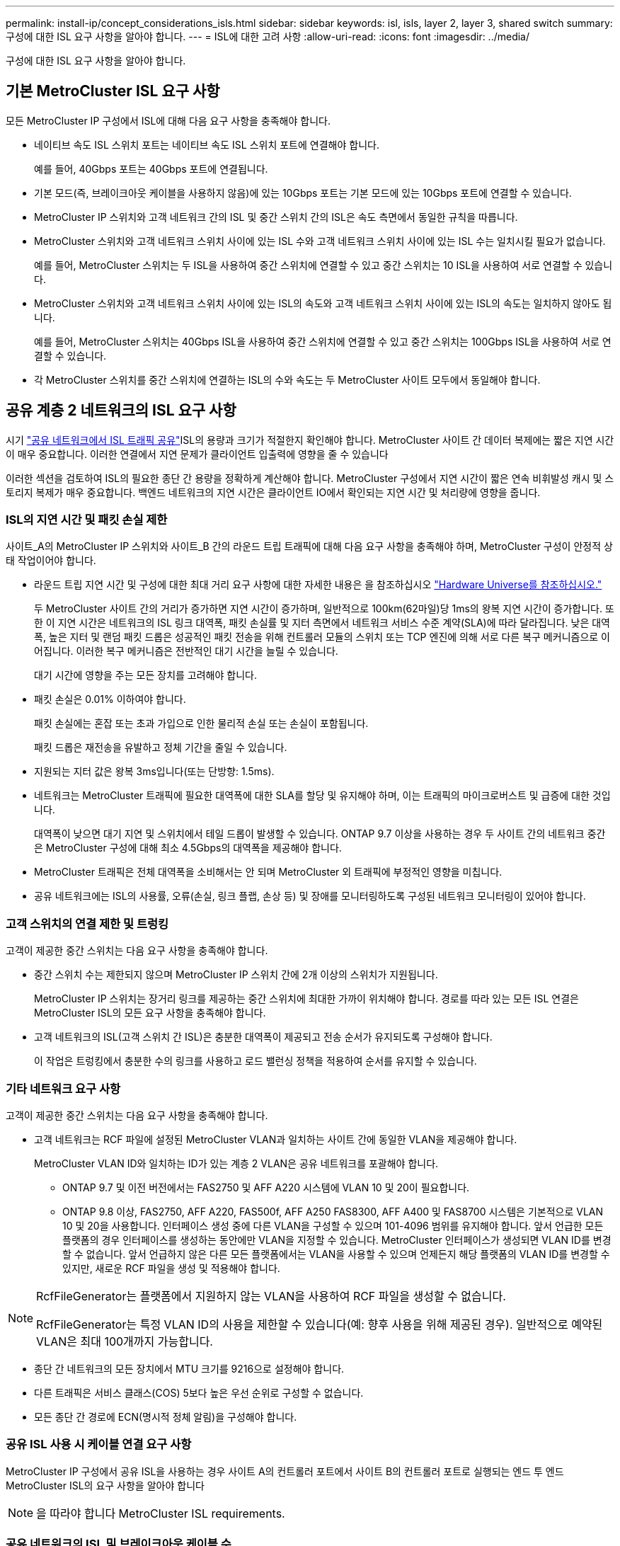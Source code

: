 ---
permalink: install-ip/concept_considerations_isls.html 
sidebar: sidebar 
keywords: isl, isls, layer 2, layer 3, shared switch 
summary: 구성에 대한 ISL 요구 사항을 알아야 합니다. 
---
= ISL에 대한 고려 사항
:allow-uri-read: 
:icons: font
:imagesdir: ../media/


구성에 대한 ISL 요구 사항을 알아야 합니다.



== 기본 MetroCluster ISL 요구 사항

모든 MetroCluster IP 구성에서 ISL에 대해 다음 요구 사항을 충족해야 합니다.

* 네이티브 속도 ISL 스위치 포트는 네이티브 속도 ISL 스위치 포트에 연결해야 합니다.
+
예를 들어, 40Gbps 포트는 40Gbps 포트에 연결됩니다.

* 기본 모드(즉, 브레이크아웃 케이블을 사용하지 않음)에 있는 10Gbps 포트는 기본 모드에 있는 10Gbps 포트에 연결할 수 있습니다.
* MetroCluster IP 스위치와 고객 네트워크 간의 ISL 및 중간 스위치 간의 ISL은 속도 측면에서 동일한 규칙을 따릅니다.
* MetroCluster 스위치와 고객 네트워크 스위치 사이에 있는 ISL 수와 고객 네트워크 스위치 사이에 있는 ISL 수는 일치시킬 필요가 없습니다.
+
예를 들어, MetroCluster 스위치는 두 ISL을 사용하여 중간 스위치에 연결할 수 있고 중간 스위치는 10 ISL을 사용하여 서로 연결할 수 있습니다.

* MetroCluster 스위치와 고객 네트워크 스위치 사이에 있는 ISL의 속도와 고객 네트워크 스위치 사이에 있는 ISL의 속도는 일치하지 않아도 됩니다.
+
예를 들어, MetroCluster 스위치는 40Gbps ISL을 사용하여 중간 스위치에 연결할 수 있고 중간 스위치는 100Gbps ISL을 사용하여 서로 연결할 수 있습니다.

* 각 MetroCluster 스위치를 중간 스위치에 연결하는 ISL의 수와 속도는 두 MetroCluster 사이트 모두에서 동일해야 합니다.




== 공유 계층 2 네트워크의 ISL 요구 사항

시기 link:../install-ip/concept_considerations_layer_2.html["공유 네트워크에서 ISL 트래픽 공유"]ISL의 용량과 크기가 적절한지 확인해야 합니다. MetroCluster 사이트 간 데이터 복제에는 짧은 지연 시간이 매우 중요합니다. 이러한 연결에서 지연 문제가 클라이언트 입출력에 영향을 줄 수 있습니다

이러한 섹션을 검토하여 ISL의 필요한 종단 간 용량을 정확하게 계산해야 합니다. MetroCluster 구성에서 지연 시간이 짧은 연속 비휘발성 캐시 및 스토리지 복제가 매우 중요합니다. 백엔드 네트워크의 지연 시간은 클라이언트 IO에서 확인되는 지연 시간 및 처리량에 영향을 줍니다.



=== ISL의 지연 시간 및 패킷 손실 제한

사이트_A의 MetroCluster IP 스위치와 사이트_B 간의 라운드 트립 트래픽에 대해 다음 요구 사항을 충족해야 하며, MetroCluster 구성이 안정적 상태 작업이어야 합니다.

* 라운드 트립 지연 시간 및 구성에 대한 최대 거리 요구 사항에 대한 자세한 내용은 을 참조하십시오 link:https://hwu.netapp.com/["Hardware Universe를 참조하십시오."^]
+
두 MetroCluster 사이트 간의 거리가 증가하면 지연 시간이 증가하며, 일반적으로 100km(62마일)당 1ms의 왕복 지연 시간이 증가합니다. 또한 이 지연 시간은 네트워크의 ISL 링크 대역폭, 패킷 손실률 및 지터 측면에서 네트워크 서비스 수준 계약(SLA)에 따라 달라집니다. 낮은 대역폭, 높은 지터 및 랜덤 패킷 드롭은 성공적인 패킷 전송을 위해 컨트롤러 모듈의 스위치 또는 TCP 엔진에 의해 서로 다른 복구 메커니즘으로 이어집니다. 이러한 복구 메커니즘은 전반적인 대기 시간을 늘릴 수 있습니다.

+
대기 시간에 영향을 주는 모든 장치를 고려해야 합니다.

* 패킷 손실은 0.01% 이하여야 합니다.
+
패킷 손실에는 혼잡 또는 초과 가입으로 인한 물리적 손실 또는 손실이 포함됩니다.

+
패킷 드롭은 재전송을 유발하고 정체 기간을 줄일 수 있습니다.

* 지원되는 지터 값은 왕복 3ms입니다(또는 단방향: 1.5ms).
* 네트워크는 MetroCluster 트래픽에 필요한 대역폭에 대한 SLA를 할당 및 유지해야 하며, 이는 트래픽의 마이크로버스트 및 급증에 대한 것입니다.
+
대역폭이 낮으면 대기 지연 및 스위치에서 테일 드롭이 발생할 수 있습니다. ONTAP 9.7 이상을 사용하는 경우 두 사이트 간의 네트워크 중간은 MetroCluster 구성에 대해 최소 4.5Gbps의 대역폭을 제공해야 합니다.

* MetroCluster 트래픽은 전체 대역폭을 소비해서는 안 되며 MetroCluster 외 트래픽에 부정적인 영향을 미칩니다.
* 공유 네트워크에는 ISL의 사용률, 오류(손실, 링크 플랩, 손상 등) 및 장애를 모니터링하도록 구성된 네트워크 모니터링이 있어야 합니다.




=== 고객 스위치의 연결 제한 및 트렁킹

고객이 제공한 중간 스위치는 다음 요구 사항을 충족해야 합니다.

* 중간 스위치 수는 제한되지 않으며 MetroCluster IP 스위치 간에 2개 이상의 스위치가 지원됩니다.
+
MetroCluster IP 스위치는 장거리 링크를 제공하는 중간 스위치에 최대한 가까이 위치해야 합니다. 경로를 따라 있는 모든 ISL 연결은 MetroCluster ISL의 모든 요구 사항을 충족해야 합니다.

* 고객 네트워크의 ISL(고객 스위치 간 ISL)은 충분한 대역폭이 제공되고 전송 순서가 유지되도록 구성해야 합니다.
+
이 작업은 트렁킹에서 충분한 수의 링크를 사용하고 로드 밸런싱 정책을 적용하여 순서를 유지할 수 있습니다.





=== 기타 네트워크 요구 사항

고객이 제공한 중간 스위치는 다음 요구 사항을 충족해야 합니다.

* 고객 네트워크는 RCF 파일에 설정된 MetroCluster VLAN과 일치하는 사이트 간에 동일한 VLAN을 제공해야 합니다.
+
MetroCluster VLAN ID와 일치하는 ID가 있는 계층 2 VLAN은 공유 네트워크를 포괄해야 합니다.

+
** ONTAP 9.7 및 이전 버전에서는 FAS2750 및 AFF A220 시스템에 VLAN 10 및 20이 필요합니다.
** ONTAP 9.8 이상, FAS2750, AFF A220, FAS500f, AFF A250 FAS8300, AFF A400 및 FAS8700 시스템은 기본적으로 VLAN 10 및 20을 사용합니다. 인터페이스 생성 중에 다른 VLAN을 구성할 수 있으며 101-4096 범위를 유지해야 합니다. 앞서 언급한 모든 플랫폼의 경우 인터페이스를 생성하는 동안에만 VLAN을 지정할 수 있습니다. MetroCluster 인터페이스가 생성되면 VLAN ID를 변경할 수 없습니다. 앞서 언급하지 않은 다른 모든 플랫폼에서는 VLAN을 사용할 수 있으며 언제든지 해당 플랫폼의 VLAN ID를 변경할 수 있지만, 새로운 RCF 파일을 생성 및 적용해야 합니다.




--
[NOTE]
====
RcfFileGenerator는 플랫폼에서 지원하지 않는 VLAN을 사용하여 RCF 파일을 생성할 수 없습니다.

RcfFileGenerator는 특정 VLAN ID의 사용을 제한할 수 있습니다(예: 향후 사용을 위해 제공된 경우). 일반적으로 예약된 VLAN은 최대 100개까지 가능합니다.

====
--
* 종단 간 네트워크의 모든 장치에서 MTU 크기를 9216으로 설정해야 합니다.
* 다른 트래픽은 서비스 클래스(COS) 5보다 높은 우선 순위로 구성할 수 없습니다.
* 모든 종단 간 경로에 ECN(명시적 정체 알림)을 구성해야 합니다.




=== 공유 ISL 사용 시 케이블 연결 요구 사항

[role="lead"]
MetroCluster IP 구성에서 공유 ISL을 사용하는 경우 사이트 A의 컨트롤러 포트에서 사이트 B의 컨트롤러 포트로 실행되는 엔드 투 엔드 MetroCluster ISL의 요구 사항을 알아야 합니다


NOTE: 을 따라야 합니다  MetroCluster ISL requirements.



=== 공유 네트워크의 ISL 및 브레이크아웃 케이블 수

MetroCluster IP 스위치를 공유 네트워크에 연결하는 ISL의 수는 스위치 모델 및 포트 유형에 따라 달라집니다.

|===


| MetroCluster IP 스위치 모델 | 포트 유형입니다 | ISL 수 


 a| 
Broadcom 지원 BES-53248 스위치
 a| 
네이티브 포트
 a| 
10 또는 25Gbps 포트를 사용하는 ISL 4개



 a| 
Cisco 3132Q-V
 a| 
네이티브 포트
 a| 
40Gbps 포트를 사용하는 ISL 6개



 a| 
Cisco 3132Q-V
 a| 
브레이크아웃 케이블
 a| 
10-Gbps ISL 16개



 a| 
Cisco 3232C
 a| 
네이티브 포트
 a| 
40 또는 100Gbps 포트를 사용하는 ISL 6개



 a| 
Cisco 3232C
 a| 
브레이크아웃 케이블
 a| 
10-Gbps ISL 16개



 a| 
Cisco 9336C-FX2(NS224 쉘프 연결 안 됨)
 a| 
네이티브 포트
 a| 
40 또는 100Gbps를 사용하는 ISL 6개



 a| 
Cisco 9336C-FX2(NS224 쉘프 연결 안 됨)
 a| 
브레이크아웃 케이블
 a| 
10Gbps 사용 ISL 16개



 a| 
Cisco 9336C-FX2(NS224 쉘프 연결)
 a| 
네이티브 포트(2개)
 a| 
40 또는 100Gbps를 사용하는 ISL 4개



 a| 
Cisco 9336C-FX2(NS224 쉘프 연결)
 a| 
브레이크아웃 케이블(2개)
 a| 
10Gbps 사용 ISL 16개

|===
* BES-53248 스위치에서 40 또는 100Gbps ISL 포트를 사용하려면 추가 라이센스가 필요합니다.
* Cisco 9336C-FX2(NS224 셸프 연결)용 RCF 파일을 생성할 때 ISL을 기본 * 또는 * 브레이크아웃 모드로 구성해야 합니다.
* Cisco 스위치에서 브레이크아웃 케이블(하나의 물리적 포트가 4 x 10Gbps 포트로 사용됨)을 사용할 수 있습니다.
* IP 스위치용 RCF 파일에는 기본 및 브레이크아웃 모드의 포트가 구성되어 있습니다.
+
네이티브 포트 속도 모드와 브레이크아웃 모드의 ISL 포트 혼합은 지원되지 않습니다. MetroCluster IP 스위치에서 하나의 네트워크에 있는 중간 스위치까지의 모든 ISL은 속도와 길이가 같아야 합니다.

* 외부 암호화 장치(예: WDM 장치를 통해 제공되는 외부 링크 암호화 또는 암호화)의 사용은 위 요구 사항 내에 라운드 트립 지연 시간이 유지되는 한 지원됩니다.


최적의 성능을 얻으려면 네트워크당 최소 1 x 40Gbps 또는 여러 10Gbps ISL을 사용해야 합니다. AFF A800 시스템에서 네트워크당 단일 10Gbps ISL을 사용하는 것은 권장하지 않습니다.

공유 ISL의 이론상 최대 처리량(예: 40Gbps ISL 6개를 포함하는 240Gbps)은 최상의 시나리오입니다. 여러 ISL을 사용할 경우 통계 로드 밸런싱이 최대 처리량에 영향을 줄 수 있습니다. 불균일한 밸런싱이 발생할 수 있으며 단일 ISL의 처리량을 줄일 수 있습니다.

구성에서 L2 VLAN을 사용하는 경우 기본적으로 사이트를 포괄해야 합니다. VXLAN(Virtual Extensible LAN)과 같은 VLAN 오버레이는 지원되지 않습니다.

MetroCluster 트래픽을 전달하는 ISL은 스위치 간의 네이티브 링크여야 합니다. MPLS(Multiprotocol Label Switching) 링크와 같은 링크 공유 서비스는 지원되지 않습니다.



=== Broadcom BES-53248 스위치에서 WAN ISL 지원

* Fabric당 최소 WAN ISL 수: 1(10GbE, 25GbE, 40GbE 또는 100GbE)
* Fabric당 최대 10GbE WAN ISL 수: 4
* Fabric당 최대 25GbE WAN ISL 수: 4
* Fabric당 최대 40-GbE WAN ISL 수: 2
* Fabric당 최대 100GbE WAN ISL 수: 2


40GbE 또는 100-GbE WAN ISL은 RCF 파일 버전 1.40 이상이 필요합니다.


NOTE: 추가 포트를 사용하려면 추가 라이센스가 필요합니다.
